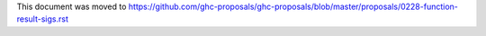 This document was moved to https://github.com/ghc-proposals/ghc-proposals/blob/master/proposals/0228-function-result-sigs.rst

